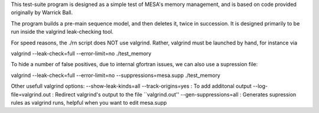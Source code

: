 This test-suite program is designed as a simple test of MESA's memory
management, and is based on code provided originally by Warrick Ball.

The program builds a pre-main sequence model, and then deletes it,
twice in succession. It is designed primarily to be run inside the
valgrind leak-checking tool.

For speed reasons, the ./rn script does NOT use valgrind. Rather,
valgrind must be launched by hand, for instance via

valgrind --leak-check=full --error-limit=no  ./test_memory

To hide a number of false positives, due to internal gfortran issues, we can also use a supression file:

valgrind --leak-check=full --error-limit=no --suppressions=mesa.supp ./test_memory

Other usefull valgrind options:
--show-leak-kinds=all --track-origins=yes  : To add additonal output
--log-file=valgrind.out : Redirect valgrind's output to the file ``valgrind.out''
--gen-suppressions=all : Generates supression rules as valgrind runs, helpful when you want to edit mesa.supp
